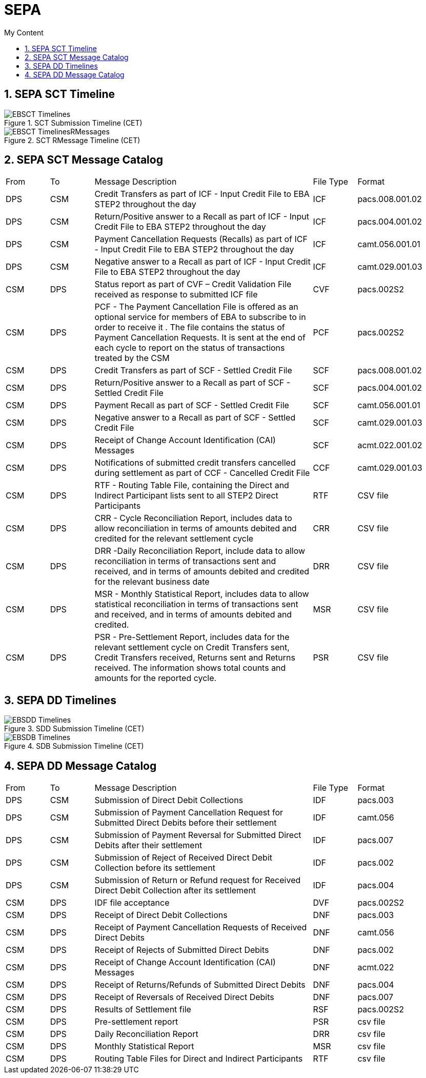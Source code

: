 = SEPA
:sectnums:
:toc:
:toclevels: 4
:toc-title: My Content

== SEPA SCT Timeline

.SCT Submission Timeline (CET)
image::images/EBSCT_Timelines.jpg[]

.SCT RMessage Timeline (CET)
image::images/EBSCT_TimelinesRMessages.gif[]

== SEPA SCT Message Catalog
[cols="1,1,5,1,2"]
|===
|From   |To   |Message Description   |File Type   |Format
|DPS   |CSM   |Credit Transfers as part of ICF - Input Credit File to EBA STEP2 throughout the day   |ICF   |pacs.008.001.02
|DPS   |CSM   |Return/Positive answer to a Recall as part of ICF - Input Credit File to EBA STEP2 throughout the day   |ICF   |pacs.004.001.02
|DPS   |CSM   |Payment Cancellation Requests (Recalls) as part of ICF - Input Credit File to EBA STEP2 throughout the day   |ICF   |camt.056.001.01
|DPS   |CSM   |Negative answer to a Recall as part of ICF - Input Credit File to EBA STEP2 throughout the day   |ICF   |camt.029.001.03
|CSM   |DPS   |Status report as part of CVF – Credit Validation File received as response to submitted ICF file   |CVF   |pacs.002S2
|CSM   |DPS   |PCF - The Payment Cancellation File is offered as an optional service for members of EBA to subscribe to in order to receive it . The file contains the status of Payment Cancellation Requests. It is sent at the end of each cycle to report on the status of transactions treated by the CSM   |PCF   |pacs.002S2
|CSM   |DPS   |Credit Transfers as part of SCF - Settled Credit File   |SCF   |pacs.008.001.02
|CSM   |DPS   |Return/Positive answer to a Recall as part of SCF - Settled Credit File   |SCF   |pacs.004.001.02
|CSM   |DPS   |Payment Recall as part of SCF - Settled Credit File   |SCF   |camt.056.001.01
|CSM   |DPS   |Negative answer to a Recall as part of SCF - Settled Credit File   |SCF   |camt.029.001.03
|CSM   |DPS   |Receipt of Change Account Identification (CAI) Messages   |SCF   |acmt.022.001.02
|CSM   |DPS   |Notifications of submitted credit transfers cancelled during settlement as part of CCF - Cancelled Credit File   |CCF   |camt.029.001.03
|CSM   |DPS   |RTF - Routing Table File, containing the Direct and Indirect Participant lists sent to all STEP2 Direct Participants   |RTF   |CSV file
|CSM   |DPS   |CRR - Cycle Reconciliation Report, includes data to allow reconciliation in terms of amounts debited and credited for the relevant settlement cycle   |CRR   |CSV file
|CSM   |DPS   |DRR -Daily Reconciliation Report, include data to allow reconciliation in terms of transactions sent and received, and in terms of amounts debited and credited for the relevant business date   |DRR   |CSV file
|CSM   |DPS   |MSR - Monthly Statistical Report, includes data to allow statistical reconciliation in terms of transactions sent and received, and in terms of amounts debited and credited.   |MSR   |CSV file
|CSM   |DPS   |PSR - Pre-Settlement Report, includes data for the relevant settlement cycle on Credit Transfers sent, Credit Transfers received, Returns sent and Returns received. The information shows total counts and amounts for the reported cycle.   |PSR   |CSV file
|===

== SEPA DD Timelines
.SDD Submission Timeline (CET)
image::images/EBSDD_Timelines.jpg[]

.SDB Submission Timeline (CET)
image::images/EBSDB_Timelines.jpg[]

== SEPA DD Message Catalog

[cols="1,1,5,1,2"]
|===
|From   |To   |Message Description   |File Type   |Format
|DPS |CSM | Submission of Direct Debit Collections   |IDF   |pacs.003
|DPS |CSM | Submission of Payment Cancellation Request for Submitted Direct Debits before their settlement   |IDF   |camt.056
|DPS |CSM | Submission of Payment Reversal for Submitted Direct Debits after their settlement   |IDF   |pacs.007
|DPS |CSM | Submission of Reject of Received Direct Debit Collection before its settlement   |IDF   |pacs.002
|DPS |CSM | Submission of Return or Refund request for Received Direct Debit Collection after its settlement   |IDF   |pacs.004
|CSM |DPS | IDF file acceptance   |DVF   |pacs.002S2
|CSM |DPS | Receipt of Direct Debit Collections   |DNF   |pacs.003
|CSM |DPS | Receipt of Payment Cancellation Requests of Received Direct Debits   |DNF   |camt.056
|CSM |DPS | Receipt of Rejects of Submitted Direct Debits   |DNF   |pacs.002
|CSM |DPS | Receipt of Change Account Identification (CAI) Messages   |DNF   |acmt.022
|CSM |DPS | Receipt of Returns/Refunds of Submitted Direct Debits   |DNF   |pacs.004
|CSM |DPS | Receipt of Reversals of Received Direct Debits   |DNF   |pacs.007
|CSM |DPS | Results of Settlement file   |RSF   |pacs.002S2
|CSM |DPS | Pre-settlement report   |PSR   |csv file
|CSM |DPS | Daily Reconciliation Report   |DRR   |csv file
|CSM |DPS | Monthly Statistical Report   |MSR   |csv file
|CSM |DPS | Routing Table Files for Direct and Indirect Participants   |RTF   |csv file